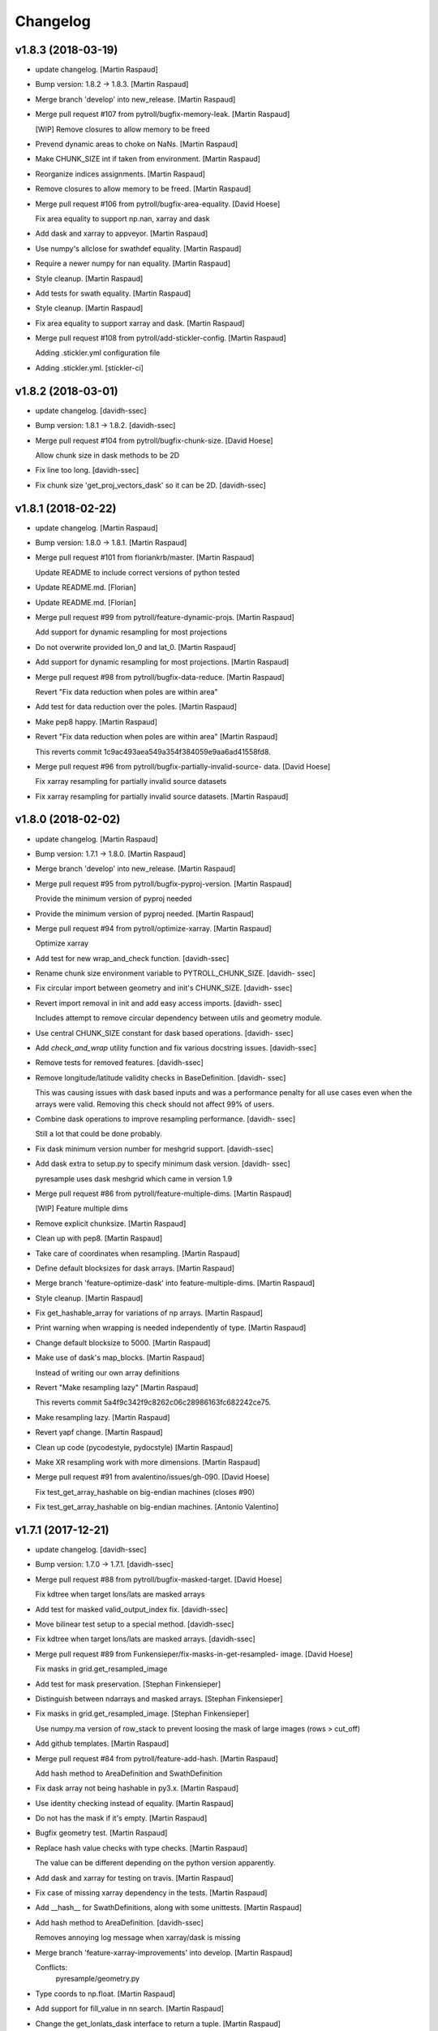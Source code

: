 Changelog
=========


v1.8.3 (2018-03-19)
-------------------
- update changelog. [Martin Raspaud]
- Bump version: 1.8.2 → 1.8.3. [Martin Raspaud]
- Merge branch 'develop' into new_release. [Martin Raspaud]
- Merge pull request #107 from pytroll/bugfix-memory-leak. [Martin
  Raspaud]

  [WIP] Remove closures to allow memory to be freed
- Prevend dynamic areas to choke on NaNs. [Martin Raspaud]
- Make CHUNK_SIZE int if taken from environment. [Martin Raspaud]
- Reorganize indices assignments. [Martin Raspaud]
- Remove closures to allow memory to be freed. [Martin Raspaud]
- Merge pull request #106 from pytroll/bugfix-area-equality. [David
  Hoese]

  Fix area equality to support np.nan, xarray and dask
- Add dask and xarray to appveyor. [Martin Raspaud]
- Use numpy's allclose for swathdef equality. [Martin Raspaud]
- Require a newer numpy for nan equality. [Martin Raspaud]
- Style cleanup. [Martin Raspaud]
- Add tests for swath equality. [Martin Raspaud]
- Style cleanup. [Martin Raspaud]
- Fix area equality to support xarray and dask. [Martin Raspaud]
- Merge pull request #108 from pytroll/add-stickler-config. [Martin
  Raspaud]

  Adding .stickler.yml configuration file
- Adding .stickler.yml. [stickler-ci]


v1.8.2 (2018-03-01)
-------------------
- update changelog. [davidh-ssec]
- Bump version: 1.8.1 → 1.8.2. [davidh-ssec]
- Merge pull request #104 from pytroll/bugfix-chunk-size. [David Hoese]

  Allow chunk size in dask methods to be 2D
- Fix line too long. [davidh-ssec]
- Fix chunk size 'get_proj_vectors_dask' so it can be 2D. [davidh-ssec]


v1.8.1 (2018-02-22)
-------------------
- update changelog. [Martin Raspaud]
- Bump version: 1.8.0 → 1.8.1. [Martin Raspaud]
- Merge pull request #101 from floriankrb/master. [Martin Raspaud]

  Update README to include correct versions of python tested
- Update README.md. [Florian]
- Update README.md. [Florian]
- Merge pull request #99 from pytroll/feature-dynamic-projs. [Martin
  Raspaud]

  Add support for dynamic resampling for most projections
- Do not overwrite provided lon_0 and lat_0. [Martin Raspaud]
- Add support for dynamic resampling for most projections. [Martin
  Raspaud]
- Merge pull request #98 from pytroll/bugfix-data-reduce. [Martin
  Raspaud]

  Revert "Fix data reduction when poles are within area"
- Add test for data reduction over the poles. [Martin Raspaud]
- Make pep8 happy. [Martin Raspaud]
- Revert "Fix data reduction when poles are within area" [Martin
  Raspaud]

  This reverts commit 1c9ac493aea549a354f384059e9aa6ad41558fd8.

- Merge pull request #96 from pytroll/bugfix-partially-invalid-source-
  data. [David Hoese]

  Fix xarray resampling for partially invalid source datasets
- Fix xarray resampling for partially invalid source datasets. [Martin
  Raspaud]


v1.8.0 (2018-02-02)
-------------------
- update changelog. [Martin Raspaud]
- Bump version: 1.7.1 → 1.8.0. [Martin Raspaud]
- Merge branch 'develop' into new_release. [Martin Raspaud]
- Merge pull request #95 from pytroll/bugfix-pyproj-version. [Martin
  Raspaud]

  Provide the minimum version of pyproj needed
- Provide the minimum version of pyproj needed. [Martin Raspaud]
- Merge pull request #94 from pytroll/optimize-xarray. [Martin Raspaud]

  Optimize xarray
- Add test for new wrap_and_check function. [davidh-ssec]
- Rename chunk size environment variable to PYTROLL_CHUNK_SIZE. [davidh-
  ssec]
- Fix circular import between geometry and init's CHUNK_SIZE. [davidh-
  ssec]
- Revert import removal in init and add easy access imports. [davidh-
  ssec]

  Includes attempt to remove circular dependency between utils and
  geometry module.

- Use central CHUNK_SIZE constant for dask based operations. [davidh-
  ssec]
- Add `check_and_wrap` utility function and fix various docstring
  issues. [davidh-ssec]
- Remove tests for removed features. [davidh-ssec]
- Remove longitude/latitude validity checks in BaseDefinition. [davidh-
  ssec]

  This was causing issues with dask based inputs and was a performance
  penalty for all use cases even when the arrays were valid. Removing
  this check should not affect 99% of users.

- Combine dask operations to improve resampling performance. [davidh-
  ssec]

  Still a lot that could be done probably.

- Fix dask minimum version number for meshgrid support. [davidh-ssec]
- Add dask extra to setup.py to specify minimum dask version. [davidh-
  ssec]

  pyresample uses dask meshgrid which came in version 1.9

- Merge pull request #86 from pytroll/feature-multiple-dims. [Martin
  Raspaud]

  [WIP] Feature multiple dims
- Remove explicit chunksize. [Martin Raspaud]
- Clean up with pep8. [Martin Raspaud]
- Take care of coordinates when resampling. [Martin Raspaud]
- Define default blocksizes for dask arrays. [Martin Raspaud]
- Merge branch 'feature-optimize-dask' into feature-multiple-dims.
  [Martin Raspaud]
- Style cleanup. [Martin Raspaud]
- Fix get_hashable_array for variations of np arrays. [Martin Raspaud]
- Print warning when wrapping is needed independently of type. [Martin
  Raspaud]
- Change default blocksize to 5000. [Martin Raspaud]
- Make use of dask's map_blocks. [Martin Raspaud]

  Instead of writing our own array definitions
- Revert "Make resampling lazy" [Martin Raspaud]

  This reverts commit 5a4f9c342f9c8262c06c28986163fc682242ce75.

- Make resampling lazy. [Martin Raspaud]
- Revert yapf change. [Martin Raspaud]
- Clean up code (pycodestyle, pydocstyle) [Martin Raspaud]
- Make XR resampling work with more dimensions. [Martin Raspaud]
- Merge pull request #91 from avalentino/issues/gh-090. [David Hoese]

  Fix test_get_array_hashable on big-endian machines (closes #90)
- Fix test_get_array_hashable on big-endian machines. [Antonio
  Valentino]


v1.7.1 (2017-12-21)
-------------------
- update changelog. [davidh-ssec]
- Bump version: 1.7.0 → 1.7.1. [davidh-ssec]
- Merge pull request #88 from pytroll/bugfix-masked-target. [David
  Hoese]

  Fix kdtree when target lons/lats are masked arrays
- Add test for masked valid_output_index fix. [davidh-ssec]
- Move bilinear test setup to a special method. [davidh-ssec]
- Fix kdtree when target lons/lats are masked arrays. [davidh-ssec]
- Merge pull request #89 from Funkensieper/fix-masks-in-get-resampled-
  image. [David Hoese]

  Fix masks in grid.get_resampled_image
- Add test for mask preservation. [Stephan Finkensieper]
- Distinguish between ndarrays and masked arrays. [Stephan Finkensieper]
- Fix masks in grid.get_resampled_image. [Stephan Finkensieper]

  Use numpy.ma version of row_stack to prevent loosing the mask of
  large images (rows > cut_off)

- Add github templates. [Martin Raspaud]
- Merge pull request #84 from pytroll/feature-add-hash. [Martin Raspaud]

  Add hash method to AreaDefinition and SwathDefinition
- Fix dask array not being hashable in py3.x. [Martin Raspaud]
- Use identity checking instead of equality. [Martin Raspaud]
- Do not has the mask if it's empty. [Martin Raspaud]
- Bugfix geometry test. [Martin Raspaud]
- Replace hash value checks with type checks. [Martin Raspaud]

  The value can be different depending on the python version apparently.
- Add dask and xarray for testing on travis. [Martin Raspaud]
- Fix case of missing xarray dependency in the tests. [Martin Raspaud]
- Add __hash__ for SwathDefinitions, along with some unittests. [Martin
  Raspaud]
- Add hash method to AreaDefinition. [davidh-ssec]

  Removes annoying log message when xarray/dask is missing

- Merge branch 'feature-xarray-improvements' into develop. [Martin
  Raspaud]

  Conflicts:
  	pyresample/geometry.py

- Type coords to np.float. [Martin Raspaud]
- Add support for fill_value in nn search. [Martin Raspaud]
- Change the get_lonlats_dask interface to return a tuple. [Martin
  Raspaud]
- Fix masking bad latitude values. [davidh-ssec]
- Fix consistency with numpy arrays. [davidh-ssec]
- Allow xarrays internally in geometry objects. [davidh-ssec]
- Merge remote-tracking branch 'origin/develop' into develop. [davidh-
  ssec]

  # Conflicts:
  #	.travis.yml

- Fix proj4 dict to string against recent changes to str to dict funcs.
  [davidh-ssec]
- Change appveyor python 3.5 environments to python 3.6. [davidh-ssec]

  Also removes slack notification webhook which is no longer the
  recommended way to post to slack from appveyor.

- Exclude buggy version of matplotlib in travis tests. [davidh-ssec]
- Fix proj4 dict conversion test. [davidh-ssec]
- Use more descriptive variable names. [davidh-ssec]
- Add proj4_dict_to_str utility function. [davidh-ssec]

  Includes fixes for dynamic area definitions proj_id and
  small performance improvement for projection coordinate generation

- Merge pull request #83 from loreclem/master. [Martin Raspaud]

  Added ROTATION in an area definition
- Bugfix in get_area_def. [lorenzo clementi]
- Unit test for rotation. [lorenzo clementi]
- Removed unused parameter. [lorenzo clementi]
- Now working also with yaml. [lorenzo clementi]
- Code improvements. [lorenzo clementi]
- Added ROTATION in an area definition. [lorenzo clementi]


v1.7.0 (2017-10-13)
-------------------
- update changelog. [Martin Raspaud]
- Bump version: 1.6.1 → 1.7.0. [Martin Raspaud]
- Merge pull request #82 from pytroll/fix-resample-bilinear. [David
  Hoese]

  Fix output shape of resample_bilinear()
- Reshape output to have correct shape for the output area and num of
  chans. [Panu Lahtinen]
- Update tests to check proper output shape for resample_bilinear()
  [Panu Lahtinen]
- Merge pull request #79 from pytroll/fix-bil-documentation. [David
  Hoese]

  Fix example data for BIL, clarify text and add missing output_shape p…
- Merge branch 'fix-bil-documentation' of
  https://github.com/mraspaud/pyresample into fix-bil-documentation.
  [Panu Lahtinen]
- Fix example data for BIL, clarify text and add missing output_shape
  param. [Panu Lahtinen]
- Fix example data for BIL, clarify text and add missing output_shape
  param. [Panu Lahtinen]
- Merge pull request #75 from pytroll/fix-bil-mask-deprecation. [David
  Hoese]

  Fix bil mask deprecation
- Merge branch 'develop' into fix-bil-mask-deprecation. [David Hoese]
- Merge pull request #81 from pytroll/fix-reduce-bil-memory-use. [David
  Hoese]

  Reduce the memory use for ImageContainerBilinear tests
- Reduce area size for BIL, reduce neighbours and adjust expected
  results. [Panu Lahtinen]
- Add proj4_dict_to_str utility function (#78) [David Hoese]

  * Add proj4_dict_to_str utility function

  Includes fixes for dynamic area definitions proj_id and
  small performance improvement for projection coordinate generation

  * Use more descriptive variable names

  * Fix proj4 dict conversion test

  * Exclude buggy version of matplotlib in travis tests

  * Change appveyor python 3.5 environments to python 3.6

  Also removes slack notification webhook which is no longer the
  recommended way to post to slack from appveyor.

  * Fix proj4 dict to string against recent changes to str to dict funcs

- Utils edits for retreiving projection semi-major / semi-minor axes
  (#77) [goodsonr]

  proj4 strings converted to dictionary now consistent with other code (no longer has leading '+')
  new logic for reporting projection semi-major / semi-minor axes ('a', 'b') based on information in proj4

- Merge pull request #71 from pytroll/feature-bilinear-image. [David
  Hoese]

  Add image container for bilinear interpolation
- Fix test result assertation. [Panu Lahtinen]
- Add tests for ImageContainerBilinear, rewrap long lines. [Panu
  Lahtinen]
- Fix docstrings. [Panu Lahtinen]
- Mention also ImageContainerBilinear. [Panu Lahtinen]
- Handle 3D input data with bilinear interpolation. [Panu Lahtinen]
- Add ImageContainerBilinear, autopep8. [Panu Lahtinen]
- Merge pull request #74 from pytroll/fix-close-area-file. [David Hoese]

  Use context manager to open area definition files
- Use context manager to open files, PEP8. [Panu Lahtinen]
- Merge pull request #76 from pytroll/feature-xarray. [Martin Raspaud]

  Support resampling of xarray.DataArrays
- Move docstring to init for consistency. [Martin Raspaud]
- Merge develop into feature_xarray. [Martin Raspaud]
- Support get_lonlats_dask in StackedAreaDefinitions. [Martin Raspaud]
- Add get_lonlats_dask for SwathDefinitions. [Martin Raspaud]
- Fix resampling of multidimensional xarrays. [Martin Raspaud]
- Support xarray and use dask for simple cases. [Martin Raspaud]
- WIP: Resampler for xarrays using dask. [Martin Raspaud]
- Fix formatting. [Martin Raspaud]
- Optimize memory consumption. [Martin Raspaud]
- Clean up doc formatting. [Martin Raspaud]
- Add dask.Array returning get_lonlats and get_proj_coords. [Martin
  Raspaud]
- Remove Python 3.3 from travis tests, it's not supported anymore. [Panu
  Lahtinen]
- Supress UserWarning about possible extra neighbours within search
  radius. [Panu Lahtinen]
- Handle masked arrays properly for new Numpy versions. [Panu Lahtinen]


v1.6.1 (2017-09-18)
-------------------
- update changelog. [Martin Raspaud]
- Bump version: 1.6.0 → 1.6.1. [Martin Raspaud]
- Merge pull request #60 from pytroll/feature-dynamic-area. [David
  Hoese]

  Add support for dynamic areas
- Merge branch 'develop' into feature-dynamic-area. [Martin Raspaud]
- Apply assert_allclose to proj dicts for tests. [Martin Raspaud]
- Fix some style issues. [Martin Raspaud]
- Set DynamicArea proj to `omerc` by default. [Martin Raspaud]
- Implement proposed changes in PR review. [Martin Raspaud]
- Use numpy's assert almost equal for area_extent comparisons. [Martin
  Raspaud]
- Document the DynamicArea class. [Martin Raspaud]
- Fix optimal projection computation tests. [Martin Raspaud]
- Pep8 cleanup. [Martin Raspaud]
- Valid index computation optimization. [Martin Raspaud]
- Change bb computation api to use the whole proj_dict. [Martin Raspaud]
- Fix unittests for updated omerc computations. [Martin Raspaud]
- Use other azimuth direction for omerc. [Martin Raspaud]
- Flip x and y size in omerc projection. [Martin Raspaud]
- Bugfix typo. [Martin Raspaud]
- Allow lons and lats to be any array in bb computation. [Martin
  Raspaud]
- Add SwathDefinition tests to the test suite. [Martin Raspaud]
- Support bounding box area computation from SwathDefintion. [Martin
  Raspaud]

  This add support for computing a bounding box area from a swath definition that would fit optimally. The default projection is oblique mercator, with is optimal for locally received imager passes.
- Add support for dynamic areas. [Martin Raspaud]
- Merge pull request #70 from pytroll/feature-radius-parameters. [David
  Hoese]

  Add 'proj4_radius_parameters' to calculate 'a' and 'b' from ellps
- Add tests for proj4_radius_parameters. [davidh-ssec]
- Fix typo in function call in radius parameters. [davidh-ssec]
- Add 'proj4_radius_parameters' to calculate 'a' and 'b' from ellps.
  [davidh-ssec]
- Merge pull request #68 from pytroll/feature-56. [Martin Raspaud]

  Fix GridDefinition as permitted definition in preprocessing utils
- Add more preprocessing tests. [davidh-ssec]
- Fix preprocessing functions to use duck type on provided areas.
  [davidh-ssec]
- Fix GridDefinition as permitted definition in preprocessing utils.
  [davidh-ssec]


v1.6.0 (2017-09-12)
-------------------
- update changelog. [Martin Raspaud]
- Bump version: 1.5.0 → 1.6.0. [Martin Raspaud]
- Make sure x_size and y_size are ints. [Martin Raspaud]
- Merge pull request #69 from pytroll/bugfix-66. [Martin Raspaud]

  Fix write to mask affecting original mask in future versions of numpy

  Fixes #66
- Add python 3.6 to travis tests. [davidh-ssec]
- Fix write to mask affecting original mask in future versions of numpy.
  [davidh-ssec]

  Fix #66

- Merge pull request #67 from pytroll/bugfix-13. [Martin Raspaud]

  Rename `proj_x/y_coords` to `projection_x/y_coords`
- Rename `proj_x/y_coords` to `projection_x/y_coords` [davidh-ssec]

  Fix #13

- Merge pull request #63 from pytroll/feature-multiple-area-files.
  [David Hoese]

  Parse multiple area files
- Fix tests_require in setup.py. [davidh-ssec]
- Use libgeos-dev to depend on the C++ libgeos-X.X.X and libgeos-c1.
  [davidh-ssec]
- Add simple tests for parsing multiple yaml area strings. [davidh-ssec]
- Fix indentation in area file parsing functions. [davidh-ssec]
- Add ability to parse multiple area files at once. [davidh-ssec]
- Merge pull request #65 from pytroll/fix-numpy-1.13. [Martin Raspaud]

  Fix numpy 1.13 compatibility
- Fix boolean mask array usage in gaussian resampling. [davidh-ssec]

  In numpy 1.13 it is illegal to index an array with a boolean
  array of a different size.

- Add mock to test dependencies for python <3.3. [davidh-ssec]
- Use prepackaged numexpr in bdist_rpm. [Martin Raspaud]


v1.5.0 (2017-05-02)
-------------------
- update changelog. [Martin Raspaud]
- Bump version: 1.4.1 → 1.5.0. [Martin Raspaud]
- Merge pull request #58 from pytroll/feature-yaml-areas. [David Hoese]

  Add support for areas in yaml format
- Remove support for python 2.6. [Martin Raspaud]
- Explain that x/y can be lon/lat. [Martin Raspaud]
- Fix __str__ and dump of area defs to be more explicit. [Martin
  Raspaud]
- Add missing doctest file. [Martin Raspaud]
- Add yaml as a requirement. [Martin Raspaud]
- Add support for areas in yaml format. [Martin Raspaud]
- Fix travis script not going back to base directory for coveralls to
  work. [davidh-ssec]

  Sphinx was used for testing and included a `cd` command but that made coveralls unable to find the .coverage output.

  (cherry picked from commit 33e692a)

- Replace dict comprehension for 2.6 compatibility. [davidh-ssec]
- Add basic ll2cr and fornav wrapper tests. [davidh-ssec]


v1.4.1 (2017-04-07)
-------------------
- update changelog. [Martin Raspaud]
- Bump version: 1.4.0 → 1.4.1. [Martin Raspaud]
- Fix non-contiguous arrays passed to EWA resampling. [davidh-ssec]

  Includes fixes for tuple `out` and proper passing of keyword arguments

- Ensure pyproj gets ndarrays with np.nans instead of masked arrays.
  [Panu Lahtinen]
- Handle older numpy versions without "copy" kwrd in .astype() [Panu
  Lahtinen]


v1.4.0 (2017-04-02)
-------------------
- update changelog. [Martin Raspaud]
- Bump version: 1.3.1 → 1.4.0. [Martin Raspaud]
- Add mock to appveyor. [Martin Raspaud]
- Fix 2.6 compatibility. [Martin Raspaud]
- Add StackedAreaDefinition class and helper functions. [Martin Raspaud]


v1.3.1 (2017-03-22)
-------------------
- update changelog. [Martin Raspaud]
- Bump version: 1.3.0 → 1.3.1. [Martin Raspaud]
- Handle TypeError raised by case where all values are masked. [Panu
  Lahtinen]
- Remove trailing spaces in data_reduce.py. [Martin Raspaud]
- Fix data reduction when poles are within area. [Martin Raspaud]
- Make rtd happy with a new requirements file. [Martin Raspaud]
- add pytroll's pykdtree to requirements.txt. [Martin Raspaud]


v1.3.0 (2017-02-07)
-------------------
- update changelog. [Martin Raspaud]
- Bump version: 1.2.9 → 1.3.0. [Martin Raspaud]
- Merge pull request #55 from pytroll/feature-bilinear. [Martin Raspaud]

  Feature bilinear
- Add Python2 miniconda version number. [Panu Lahtinen]
- Rename *area_in* to *source_geo_def* and *area_out* to
  *target_area_def* [Panu Lahtinen]
- Fix search radius from 50e5 meters to 50e3 meters. [Panu Lahtinen]
- Add access to kd_tree parameters reduce_data, segments and epsilon.
  [Panu Lahtinen]
- Add missing return value to docstring. [Panu Lahtinen]
- Remove possibility to use tuple of coordinates as "in_area" [Panu
  Lahtinen]
- Try if older version of Pillow is installable with Python 2.6. [Panu
  Lahtinen]
- Remove obsolete tests + minor adjustments + comments. [Panu Lahtinen]

  Remove tests for functions that were removed.  Add test for getting
  coefficients for quadratic equations.  Add test for _get_ts().  Test
  that small variations doesn't cause failures when solving the quadratic
  equation.  Check all pixels of the output in test_get_bil_info().

- Adjust order so that most common case is first. [Panu Lahtinen]
- Remove parallelity checks. [Panu Lahtinen]

  Don't bother checking if lines area parallel, just run the most common
  (irregular rectangle) for all data, and run the two algorigthms
  consecutively for those where no valid data is yet present (ie. have
  np.nan).

- Test failure of _get_ts_irregular when verticals are parallel. [Panu
  Lahtinen]
- Refactor numpyfying. [Panu Lahtinen]
- Clarify function name. [Panu Lahtinen]
- Refactor. [Panu Lahtinen]

  Move common parts of _get_ts_irregular() and _get_ts_uprights_parallel()
  to two functions: one to get the parameters for quadratic equation and
  one to solve the other fractional distance not solved from the quadratic
  equation.

- Fix example code. [Panu Lahtinen]
- Enable doctest for resampling from bilinear coefficients. [Panu
  Lahtinen]
- Fix unittest which had wrong "correct" value. [Panu Lahtinen]
- Replace np.ma.masked_where() with np.ma.masked_invalid() [Panu
  Lahtinen]
- Move input checks to a function. [Panu Lahtinen]
- Add more unit tests. [Panu Lahtinen]
- Move check of source area to get_bil_info() [Panu Lahtinen]
- Ensure data is not a masked array. [Panu Lahtinen]
- Remove indexing which isn't used. [Panu Lahtinen]
- Unpack result one step further to get a float instead of ndarray.
  [Panu Lahtinen]
- Mask out warnings about invalid values in less and greater. [Panu
  Lahtinen]
- Documentation for pyresample.bilinear. [Panu Lahtinen]
- Add few tests for bilinear interpolation. [Panu Lahtinen]
- Fix typos, fix _get_ts_parallellogram() [Panu Lahtinen]
- Adjust comment. [Panu Lahtinen]
- Ignore messages about invalid values due to np.nan. [Panu Lahtinen]
- Handle cases with parallel sides in the rectangle formed by
  neighbours. [Panu Lahtinen]
- Make it possible to give input coordinates instead of area definition.
  [Panu Lahtinen]
- Fixes: check for # datasets, output shape for multiple datasets,
  masking, make output reshaping optional. [Panu Lahtinen]
- Add convenience function resample_bilinear(), remove unused logging.
  [Panu Lahtinen]
- Rename get_corner() as _get_corner() [Panu Lahtinen]
- Add better docstrings, rename helper functions private. [Panu
  Lahtinen]
- Cleanup code. [Panu Lahtinen]
- Extend docstrings, add a keyword to return masked arrays or arrays
  with np.nan:s. [Panu Lahtinen]
- Add default value for search radius, adjust default number of
  neighbours. [Panu Lahtinen]
- Initial version of bilinear resampling. [Panu Lahtinen]

  NOTE: Only works if both source and destination are area definitions.
  Also to be added is handling for the cases where a__ equals zero (use
  linear solution of bx + c = 0), testing, logging and all the error
  handling.

- Allow areas to be flipped. [Martin Raspaud]
- Factorize get_xy_from_lonlat and get_xy_from_proj_coords. [Martin
  Raspaud]
- Remove `fill_value` documentation for get_neighbour_info. [davidh-
  ssec]

  Fix #50



v1.2.9 (2016-12-13)
-------------------
- update changelog. [Martin Raspaud]
- Bump version: 1.2.8 → 1.2.9. [Martin Raspaud]
- Merge pull request #52 from mitkin/mitkin-pr-setuptools32. [Martin
  Raspaud]

  Specify minimum version of setuptools
- Specify minimum version of setuptools. [Mikhail Itkin]

  Prior to version 3.2 setuptools would not recognize correctly the language of `*.cpp` extensions and would assume it's `*.c` no matter what. Version 3.2 of setuptools fixes that.
- Fix sphinx dependency to support python 2.6 and 3.3. [Martin Raspaud]


v1.2.8 (2016-12-06)
-------------------
- update changelog. [Martin Raspaud]
- Bump version: 1.2.7 → 1.2.8. [Martin Raspaud]
- Correct style in setup.py. [Martin Raspaud]
- Make pykdtree a requirement. [Martin Raspaud]
- Correct style in geometry.py. [Martin Raspaud]
- Allow precision errors when comparing area_extents. [Martin Raspaud]
- Allow numbers in proj dict when building proj4 string. [Martin
  Raspaud]


v1.2.7 (2016-11-15)
-------------------
- update changelog. [Martin Raspaud]
- Bump version: 1.2.6 → 1.2.7. [Martin Raspaud]
- Add bump and changelog config files. [Martin Raspaud]
- Merge pull request #49 from Funkensieper/fix-polygon-area. [Martin
  Raspaud]

  Fix polygon area
- Disable snapping of angles in get_polygon_area() [Stephan
  Finkensieper]

  - Add option to disable snapping in Arc.angle()
  - Don't snap angles when computing polygon areas in order to
    prevent negative area values
  - Adjust reference values in tests on overlap-rate

- Fix polygon area computation for R != 1. [Stephan Finkensieper]

  Parentheses were missing, see

  http://mathworld.wolfram.com/SphericalTriangle.html

  for reference. Only affects earth radius R != 1 which is not
  implemented yet.

- Install pykdtree from conda forge in pre-master. [davidh-ssec]
- Merge pull request #47 from mitkin/feature_plot-cmap. [David Hoese]

  Add option to choose colormap
- Add option to choose colormap. [Mikhail Itkin]

  Make possible to indicate which colormap to use when plotting image



v1.2.6 (2016-10-19)
-------------------
- update changelog. [Martin Raspaud]
- Bump version: 1.2.5 → 1.2.6. [Martin Raspaud]
- Pre master (#44) [Radar, Satellite and Nowcasting Division]

  * add a subset function to the geometry file

  Often subsets of the SEVIRI disk are save in
  SEVIRI products. This new function calculated the
  area extent needed for the specification of the area,
  starting from the SEVIRI full disk area object.

  * added the get_area_extent_for_subset function

  to the geometry.py file

  * new function for getting area subsets

  * new function get_xy_from_proj_coordinates

  retrieve the pixel indices x and y
  from the map projection coordinates in meter
  (very similar to get_xy_from_lonlat)

  * removed pyc file, that should not be in the git repository

- Add appveyor status badge to README. [davidh-ssec]
- Merge remote-tracking branch 'deni90/master' into pre-master-davidh.
  [davidh-ssec]
- Fix test_custom_uncert and test_gauss_uncert for mips* [Daniel
  Knezevic]
- Fix pykdtree install on appveyor by turning off OpenMP. [davidh-ssec]
- Update appveyor config to install missing headers required by
  pykdtree. [davidh-ssec]
- Change appveyor to use conda-forge instead of IOOS. [davidh-ssec]
- Add slack notifications from appveyor. [davidh-ssec]


v1.2.5 (2016-07-21)
-------------------
- update changelog. [Martin Raspaud]
- Bump version: 1.2.4 → 1.2.5. [Martin Raspaud]
- Fix EWA fornav for integer data and add test. [davidh-ssec]

  There was a bug when doing the averaging in EWA where the current pixel was being rounded based on the previous pixel's value instead of the current pixel. This only affects integer data because values above 0 are rounded up by 0.5 and values below 0 are rounded by 0.5, for floats this round value is 0.0.

- Fix certain compilers not liking integers being passed to isnan.
  [davidh-ssec]
- Replace catch_warnings in all tests with astropy version. [davidh-
  ssec]
- Use catch_warnings from astropy (or at least try to) [davidh-ssec]
- Test removing version specific warning checks in `test_swath_wrap`
  [davidh-ssec]
- Move USE_CYTHON handling to if main block in setup.py. [davidh-ssec]
- Fix isnan definition only if a macro doesn't already exist. [davidh-
  ssec]

  Numpy does some special macro stuff to define a good npy_isnan function. Some systems define a macro for it, others don't. Hopefully this works for all systems. A better solution might be to define a templated isnan that calls npy_isnan if it isn't an integer.

- fix EWA compile failure on windows python 3.5. [David Hoese]
- Make pykdtree install on appveyor optional. [davidh-ssec]
- Add pykdtree to appveyor dependencies. [davidh-ssec]
- Fix setup.py test on windows for multiprocessing tests. [davidh-ssec]

  On Windows when new processes are started the initially command is imported or re-executed. For setup.py this is a big problem since the usual boilerplate does not include `if __name__ == "__main__"` so the setup.py test command gets rerun and rerun. This results in the child processes never actually being run for newer versions of python (2.7+). There still seems to be an issue with `test_nearest_resize` on Windows.

- Merge pull request #41 from cpaulik/fix-windows-ewa. [David Hoese]

  Fix Windows CI import Error
- Install scipy in Windows CI to fix import problems. [Christoph Paulik]
- Fix copy/paste error in EWA fornav. [davidh-ssec]

  I had started rewriting EWA in cython then realized it was faster in straight C++ so copied/pasted the cython code and modified it. Seems like I missed this 'or' hanging around.

- Fix NAN constant/macro for EWA on Windows. [davidh-ssec]
- Merge branch 'add-windows-CI' into fix-windows-ewa. [davidh-ssec]
- CI: Add IOOS conda channel to get basemap for Windows and python > 2.
  [Christoph Paulik]
- Merge branch 'add-windows-CI' into fix-windows-ewa. [davidh-ssec]
- Add pyproj to conda install in Appveyor CI. [Christoph Paulik]
- Make extra_compile_args platform dependent. [Christoph Paulik]
- Add Appveyor CI configuration. [Christoph Paulik]
- Fix EWA resampling's isnan to work better with windows. [davidh-ssec]


v1.2.4 (2016-06-27)
-------------------
- update changelog. [Martin Raspaud]
- Bump version: 1.2.3 → 1.2.4. [Martin Raspaud]
- Fix setup.py extension import and use error. [davidh-ssec]
- Fix case when __builtins__ is a dict. [Martin Raspaud]


v1.2.3 (2016-06-21)
-------------------
- update changelog. [Martin Raspaud]
- Bump version: 1.2.2 → 1.2.3. [Martin Raspaud]
- Fix list of package names in setup.py. [davidh-ssec]

  'pyresample.ewa' wasn't listed before and was not importable from an installed package.



v1.2.2 (2016-06-21)
-------------------
- update changelog. [Martin Raspaud]
- Bump version: 1.2.1 → 1.2.2. [Martin Raspaud]
- Add the header files to the MANIFEST.in. [Martin Raspaud]

  Without this, the compilation of the ewa extension crashes.


v1.2.1 (2016-06-21)
-------------------
- update changelog. [Martin Raspaud]
- Bump version: 1.2.0 → 1.2.1. [Martin Raspaud]
- Include EWA header files as dependency for extensions. [davidh-ssec]

  The .c and .cpp files are automatically included because they are listed as sources, but the header files are not. When building a source tarball (uploading to PyPI) the _fornav_templates.h file was not included and building would fail.

- Merge branch 'pre-master' of github.com:mraspaud/pyresample into pre-
  master. [Adam.Dybbroe]
- Merge branch 'pre-master' of github.com:mraspaud/pyresample into pre-
  master. [Adam.Dybbroe]

  Conflicts:
  	docs/source/conf.py

- Run the base class init function first. [Adam.Dybbroe]


v1.2.0 (2016-06-17)
-------------------
- update changelog. [Martin Raspaud]
- Bump version: 1.1.6 → 1.2.0. [Martin Raspaud]
- Merge branch 'northaholic-feature-lonlat2colrow' into pre-master.
  [Adam.Dybbroe]
- Add two convenience methods lonlat2colrow and colrow2lonlat to
  AreaDefinition-class. [Sauli Joro]
- Fix bug in EWA grid origin calculation. [davidh-ssec]

  Forgot that cell height was negative so ended up subtracting a negative, going in the wrong direction for the Y origin of the grid.

- Merge pull request #37 from davidh-ssec/feature-ewa-resampling. [David
  Hoese]

  Feature ewa resampling
- Fix bug in EWA conversion from AreaDefinition to upper-left origin
  X/Y. [davidh-ssec]

  I was using the area extent for the origin x/y locations, but the extent is actually the outer edge of the pixels so half a pixel needs to be added to each coordinate.

- Add EWA C extensions to mocked modules for read the docs. [davidh-
  ssec]

  Readthedocs.org fails to import the _ll2cr and _fornav extensions because it seems to not compile them properly. Their documentation isn't necessarily needed so I'm hoping that mocking them will let the import work.

- Add pyresample.ewa to API documentation list. [davidh-ssec]
- Update EWA wrapper functions to use explicit kwargs. [davidh-ssec]
- Correct comments and documentation in EWA documentation. [davidh-ssec]
- Add ll2cr and fornav wrappers to make calling easier. [davidh-ssec]

  Updated documentation with correct usage and added information why EWA is different than kdtree

- Fix print statements in documentation so doctests are python 3
  compatible. [davidh-ssec]
- Add pillow dependency for plot tests and quicklook extra. [davidh-
  ssec]
- Add 'areas.cfg' file to repository and modify doctests to use that
  instead. [davidh-ssec]
- Run doctests after unittests on travis. [davidh-ssec]
- Fix documentation for AreaDefinition object. [davidh-ssec]
- Update documentation to be numpy style and get rid of all warnings
  when building docs. [davidh-ssec]
- Create special requirements.txt for docs. [davidh-ssec]

  Readthedocs really doesn't like an empty string for the requirements file

- Try empty string for requirements file in readthedocs yaml. [davidh-
  ssec]
- Fix readthedocs yaml config file. [davidh-ssec]

  Readthedocs was using the requirements file during package installation, but was failing to install basemap (not needed for documentation build) so I attempted to make it an empty string in the yaml file. This makes Rtd hang on the build process. This should at least stop the hanging.

- Add napoleon docs extension and intial testing with numpy style
  docstrings. [davidh-ssec]
- Add working example for EWA resampling to docs. [davidh-ssec]

  I originally had this example but removed it when I had import problems. After I figured those out I forgot to put the original example back.

- Add basemap back in to the requirements.txt so that it can be
  installed on travis. [davidh-ssec]

  Similarly removed the requirements file when readthedocs is running and mocked third-party packages to documentation can still be built

- Fix setup.py requiring numpy for extension includes. [davidh-ssec]

  The EWA extensions require the numpy headers to be built. These are normally found by importing numpy and doing `numpy.get_includes()`. Obviously if this is run on a new environment numpy is probably not installed so a simple `python setup.py install` will fail.

- Add "quicklook" extra in to travis test install. [davidh-ssec]

  These packages are needed to properly test the "plot" package. These were included in requirements.txt but have been moved for now.

- Move plot test imports in to test functions for cleaner test failures.
  [davidh-ssec]
- Add readthedocs yaml file for configuration. [davidh-ssec]
- Remove mocked modules from sphinx docs conf.py. [davidh-ssec]

  This is the first step in making pyresamples docs buildable in the current readthedocs version

- Replace relative imports with absolute imports. [davidh-ssec]

  I noticed a lot of warnings and import problems with building pyresample's documentation because of these relative imports

- Add EWA documentation to swath.rst. [davidh-ssec]
- Add tests for EWA fornav module. [davidh-ssec]
- Update documentation for ll2cr and fornav cython. [davidh-ssec]
- Merge remote-tracking branch 'davidh_fork/feature-ewa-resampling' into
  feature-ewa-resampling. [davidh-ssec]

  # Conflicts:
  #	pyresample/ewa/_fornav.pyx
  #	pyresample/ewa/_ll2cr.pyx

- Remove old and unused polar2grid ll2cr and fornav python modules.
  [davidh-ssec]
- Fix travis tests on python 2.6. [davidh-ssec]
- Add ewa ll2cr tests to main test suite. [davidh-ssec]
- Add simple tests for ewa ll2cr. [davidh-ssec]

  These tests were adapted from Polar2Grid so some of the terminology or organization might reflect P2G's design rather than satpy or pyresample.

- Revert import multiprocessing setup.py for python 2.6 compatibility.
  [davidh-ssec]
- Fix old polar2grid import in ll2cr module. [davidh-ssec]
- Add method for converting area def to areas.def string format.
  [davidh-ssec]
- Remove unused code from fornav wrapper. [davidh-ssec]
- Add initial EWA files copied from Polar2Grid. [davidh-ssec]
- Add basic documentation to fornav cython function. [davidh-ssec]
- Remove old and unused polar2grid ll2cr and fornav python modules.
  [davidh-ssec]
- Fix travis tests on python 2.6. [davidh-ssec]
- Add ewa ll2cr tests to main test suite. [davidh-ssec]
- Add simple tests for ewa ll2cr. [davidh-ssec]

  These tests were adapted from Polar2Grid so some of the terminology or organization might reflect P2G's design rather than satpy or pyresample.

- Revert import multiprocessing setup.py for python 2.6 compatibility.
  [davidh-ssec]
- Fix old polar2grid import in ll2cr module. [davidh-ssec]
- Add method for converting area def to areas.def string format.
  [davidh-ssec]
- Remove unused code from fornav wrapper. [davidh-ssec]
- Add initial EWA files copied from Polar2Grid. [davidh-ssec]
- Add .gitignore with python and C patterns. [davidh-ssec]
- Update tests so they don't fail on OSX. [davidh-ssec]

  OSX seems to calculate slightly different results from `_spatial_mp.Cartesian` regardless of numexpr being installed. Although the changes are small they seem to affect the results enough to fail this test compared to normal linux execution.

- Add 'load_tests' for easier test selection. [davidh-ssec]

  PyCharm and possibly other IDEs don't really play well with unittest TestSuites, but work as expected when `load_tests` is used.

- Make kd_tree test work on older numpy version. [Martin Raspaud]

  VisibleDeprecationWarning is not available in numpy <1.9.
- Adapt to newest pykdtree version. [Martin Raspaud]

  The kdtree object's attribute `data_pts` has been renamed to `data`.
- Run tests on python 3.5 in travis also. [Martin Raspaud]


v1.1.6 (2016-02-25)
-------------------
- update changelog. [Martin Raspaud]
- Bump version: 1.1.5 → 1.1.6. [Martin Raspaud]
- Fix #35 supporting scipy kdtree again. [Martin Raspaud]

  A previous commit was looking for a 'data_pts' attribute in the kdtree
  object, which is available in pykdtree, but not scipy.
- Merge pull request #32 from mitkin/master. [Martin Raspaud]

  [tests] Skip deprecation warnings in test_gauss_multi_uncert
- Merge remote-tracking branch 'gh-pytroll/pre-master' [Mikhail Itkin]
- Put quotes around pip version specifiers to make things work. [Martin
  Raspaud]
- Install the right matplotlib in travis. [Martin Raspaud]

  The latest matplotlib (1.5) doesn't support python 2.6 and 3.3. This patch
  chooses the right matplotlib version to install depending on the python
  version at hand.
- Skip deprecation warnings. [Mikhail Itkin]

  Catch the rest of the warnings. Check if there is only one, and
  whether it contains the relevant message ('possible more than 8
  neighbours found'). This patch is necessary for python 2.7.9 and newer

- Merge pull request #31 from bhawkins/fix-kdtree-dtype. [Martin
  Raspaud]

  Fix possible type mismatch with pykdtree.
- Add test to expose pykdtree TypeError exception. [Brian Hawkins]
- Fix possible type mismatch with pykdtree. [Brian Hawkins]


v1.1.5 (2015-10-12)
-------------------
- update changelog. [Martin Raspaud]
- Bump version: 1.1.4 → 1.1.5. [Martin Raspaud]
- Don't build on 3.2 anymore (because of coverage's lack of support for
  3.2). [Martin Raspaud]
- Fix build badge adress. [Martin Raspaud]
- Fix the unicode problem in python3. [Martin Raspaud]


v1.1.4 (2015-10-08)
-------------------

Fix
~~~
- Bugfix: Accept unicode proj4 strings. Fixes #24. [Martin Raspaud]

Other
~~~~~
- update changelog. [Martin Raspaud]
- Bump version: 1.1.3 → 1.1.4. [Martin Raspaud]
- Add python-configobj as a rpm requirement in setup.cfg. [Martin
  Raspaud]
- Add setup.cfg to allow rpm generation with bdist_rpm. [Martin Raspaud]
- Bugfix to address a numpy DeprecationWarning. [Martin Raspaud]

  Numpy won't take non-integer indices soon, so make index an int.
- Merge branch 'release-1.1.3' [Martin Raspaud]
- Merge branch 'licence-lgpl' into pre-master. [Martin Raspaud]
- Switch to lgplv3, and bump up version number. [Martin Raspaud]
- Swith badge to main repository. [Martin Raspaud]
- Merge branch 'hotfix-v1.1.2' into pre-master. [Martin Raspaud]
- Merge branch 'hotfix-v1.1.2' [Martin Raspaud]
- Bump up version number. [Martin Raspaud]
- Merge branch 'mitkin-master' into hotfix-v1.1.2. [Martin Raspaud]
- Merge branch 'master' of https://github.com/mitkin/pyresample into
  mitkin-master. [Martin Raspaud]
- [test_plot] allow travis to test plot.py. [Mikhail Itkin]
- [pip+travis] use `requirements.txt` [Mikhail Itkin]

  Use `requirements.txt` instead of setuptools' `extras_require`
  for installing basemap.

  That is because PyPi basemap version won't find libgeos library
  so we resolve to use latest basemap from git. `Extras_require` don't
  allow providing custom links, only PyPi package names, so we have to
  specify links in requirements.txt. `dependency_links` argument to
  `setup` call is meant for cruicial dependencies, not custom ones, so we
  don't use them neither.

- [README] markdown + build status. [Mikhail Itkin]

   * Using markdown extension, added `README` symlink
   * Added travis build status badge

- remove pip `-e` switch. [Mikhail Itkin]
- Merge branch 'master' of github.com:mitkin/pyresample. [Mikhail Itkin]
- don't use setup.py for basemap installation. [Mikhail Itkin]

  Instead of putting basemap and matplotlib into `extras_require`
  install them directly
- don't use setup.py for basemap installation. [Mikhail Itkin]

  Instead of putting basemap and matplotlib into `extras_require`
  install them directly

- Using ubuntu GIS custom ppa. [Mikhail Itkin]

  Added custom ppa with more up-to-date libgeos dependencies
- Install extra requirements using pip functionality. [Mikhail Itkin]
- Added more meaningful "quicklooks" name. [Mikhail Itkin]

  Using quicklooks name as it's what matplotlib and basemap are needed for
- [setup] added plotting dependencies. [Mikhail Itkin]

  pyresample/plot requires two extra dependencies:
   * matplotlib
   * basemap

- [travis] added system dependencies. [Mikhail Itkin]

   * matplotlib requires libfreetype6-dev
   * basemap requires libgeos libgeos-c1 and libgeos-dev

- Merge branch 'release-v1.1.1' [Martin Raspaud]
- Merge branch 'release-v1.1.1' [Martin Raspaud]
- Restore API functionality by importing necessary modules in __init__
  [Martin Raspaud]
- Merge branch 'release-v1.1.1' into pre-master. [Martin Raspaud]

  Conflicts:
  	pyresample/geometry.py
  	pyresample/kd_tree.py
  	test/test_geometry.py

- Removing old test directory. [Martin Raspaud]
- Merge the hotfix and the unittest restructuring into the release
  branch. [Martin Raspaud]
- Merge branch 'release-v1.1.1' into hotfix-1.1.1. [Thomas Lavergne]

  Conflicts:
  	pyresample/geometry.py
  	test/test_geometry.py
  	test/test_grid.py

- Be specific about the valid range of longitudes. [Thomas Lavergne]
- Be more specific about the valid longitude range [-180:+180[. Add a
  test for utils.wrap_longitudes() [Thomas Lavergne]
- Add check on valid latitude in [-90:+90] (and associated test) [Thomas
  Lavergne]
- Automatic longitude wrapping (bugfix towards 1.1.1) [Thomas Lavergne]
- Merge branch 'release-v1.1.1' into pre-master. [Martin Raspaud]
- Add news about new release. [Martin Raspaud]
- remove some relative imports. [Martin Raspaud]
- Cleanup and bump up version number to v1.1.1. [Martin Raspaud]
- Add pykdtree to the list of requirements for travis. [Martin Raspaud]
- Add .travis.yml file for automatic testing. [Martin Raspaud]
- Correct handling of long type in kd_tree.py for Python 2. [Martin
  Valgur]
- Made testing of a Proj4 string independent of the order of elements
  inside the string since the order was different on Python 2 and 3.
  Replaced deprecated failIf with assertFalse. [Martin Valgur]
- Multiple small fixes to make the code work on both Python 2 and 3.
  shmem_as_ndarray() now uses numpy.frombuffer() to provide equivalent
  functionality. [Martin Valgur]
- Got rid of dependencies on the six package. [Martin Valgur]
- Applied python-modernize to pyresample. [Martin Valgur]
- Update README. [Martin Raspaud]
- Merge branch 'pre-master' of https://code.google.com/p/pyresample into
  pre-master. [Martin Raspaud]
- A stray line of code is removed and I take back the recent enhancement
  concerning swath to swath mapping. [Adam Dybbroe]
- Removed debug printouts. [Adam Dybbroe]
- More active support of swath to swath reprojection. [Adam Dybbroe]
- Add a plot on multiprocessing performance increases. [Martin Raspaud]
- Added outer_boundary_corners property to the area def class. [Adam
  Dybbroe]
- corrected docs. [Esben S. Nielsen]
- modified uncert count to show above 0. Updated docs to relect uncert
  option. [Esben S. Nielsen]
- cleaned up code a bit in kd_tree.py. [Esben S. Nielsen]
- made API doc work with readthedocs and bumped version number. [Esben
  S. Nielsen]
- cleaned up code and tests. [Esben S. Nielsen]
- added masking of uncert counts. [Esben S. Nielsen]
- test passes again for uncertainty calculations. [Esben S. Nielsen]
- changed uncertainty API. First working uncertainty version. [Esben S.
  Nielsen]
- not quite there. [Esben S. Nielsen]
- basic uncertainty implemented. [Esben S. Nielsen]
- updated docs. [Esben S. Nielsen]
- Fixing bug, and adding unittest-main run. [Adam Dybbroe]
- Making get_xy_from_lonlat work on arrays of points as well as single
  points. [Adam Dybbroe]
- renamed functions in geometry.py and added proj_x_coords and
  proj_y_coords properties. [Esben S. Nielsen]
- corrected __eq__ in geometry. [Esben S. Nielsen]
- Merge branch 'pre-master' of https://code.google.com/p/pyresample into
  pre-master. [Adam Dybbroe]
- now kd_tree resampling selects dtype. [Esben S. Nielsen]
- removed random print statement. [Esben S. Nielsen]
- made get_capabilites function. [Esben S. Nielsen]
- test passes again. [Esben S. Nielsen]
- removed caching from geometry. [Esben S. Nielsen]
- Merge branch 'pre-master' of https://code.google.com/p/pyresample into
  pre-master. [Martin Raspaud]
- Optimize transform_lonlats with numexpr. [Martin Raspaud]
- Unittests should work for both py2.6 and 2.7. [Adam Dybbroe]
- updated docs. [Esben S. Nielsen]
- fixed unit tests. [Esben S. Nielsen]
- Using assertRaises in py2.6 and py2.7 compatible version. [Adam
  Dybbroe]
- bugfix to unittest suite. [Adam Dybbroe]
- Trying to make test-functions compatible with both python 2.6 and 2.7.
  [Adam Dybbroe]
- Fixing bug in get_xy_from_lonlat and adding unittests on this
  function. [Adam Dybbroe]
- Adding function get_xy_from_lonlat. [Adam Dybbroe]
- integrated pykdtree and handled latlong projection bug. [Esben S.
  Nielsen]
- updated unit tests according to deprecation warnings. [Esben S.
  Nielsen]
- Better parsing of a area definition (allow ':' in value fields) [Lars
  Orum Rasmussen]
- updated docs. [Esben S. Nielsen]
- Merge branch 'pre-master' of https://code.google.com/p/pyresample into
  pre-master. [Martin Raspaud]
- doc version. [esn]
- improved Basemap integration with globe projections. Updated docs on
  epsilon. [esn]
- Accomodate for allclose behaviour change in numpy 1.6.2. [Martin
  Raspaud]

  From 1.6.2 numpy.allclose does not accept arrays that cannot be
  broadcasted to the same shape. Hence a ValueError catch to return False.

- updadet doc for plotting. [Esben S. Nielsen]
- updated plot test to use AGG. [Esben S. Nielsen]
- Now handles plotting in Plate Carre projection. Added utils.fwhm2sigma
  function. [Esben S. Nielsen]
- Merge branch 'master' of https://code.google.com/p/pyresample. [Esben
  S. Nielsen]
- added pypi info. [Esben S. Nielsen]
- built docs. [Esben S. Nielsen]
- corrected test_swath.py to account for implementation specific
  precision. [Esben S. Nielsen]
- more datatype specifications. [Esben S. Nielsen]
- removed warning check for python 2.5. [Esben S. Nielsen]
- corrected multi channnel bug. Added warnings for potential problematic
  neighbour query condition. [Esben S. Nielsen]
- Now str() generates a unique string for area and coordinate definition
  object. [Lars Orum Rasmussen]
- corrected manifest so doc images are included. [Esben S. Nielsen]
- Moved tests dir to test. Updated MANIFEST.in. [Esben S. Nielsen]
- Added MANIFEST.in. [Esben S. Nielsen]
- Applied setup.py patches. Made plotting more robust. [Esben S.
  Nielsen]
- applied patch for getting version number. [Esben S. Nielsen]
- Bugfixing quicklooks. [StorPipfugl]
- Updated docs. [StorPipfugl]
- Updated docs. [StorPipfugl]
- Updated docs. [StorPipfugl]
- Added Basemap integration. [StorPipfugl]
- Added Basemap integration. [StorPipfugl]
- Updated docs. [StorPipfugl]
- Rebuild docs. [StorPipfugl]
- Made setup.py more robust. [StorPipfugl]
- New doc version. [StorPipfugl]
- Updated tests. [StorPipfugl]
- Reduced size of linesample arrays. Restructures kd_tree query to
  remove redundant lon lat calculations. [StorPipfugl]
- Added geographic filtering. Swaths can now be concatenated and
  appended. User no langer have to ravel data before resampling.
  [StorPipfugl]
- Updated docs. [StorPipfugl]
- Updated install_requires. [StorPipfugl]
- version 0.7.3. [StorPipfugl]
- Bugfixes: Correct number of channels in empty result set. Resampling
  of masked data to 1d swath now works. [StorPipfugl]
- Added Martin's spherical geometry operations. Updated documentation.
  [StorPipfugl]
- Added equal and not equal operators for geometry defs. Restructured
  the geometry module to be pickable. Added correct handling of empty
  result data sets. [StorPipfugl]
- Incomplete - taskpyresample. [StorPipfugl]
- Set svn:mime-type. [StorPipfugl]
- Corrected doc errors. [StorPipfugl]
- Removed dist dir. [StorPipfugl]
- No commit message. [StorPipfugl]
- Updated documentation. New release. [StorPipfugl]
- Started updating docstrings. [StorPipfugl]
- Restructured API. [StorPipfugl]
- Now uses geometry types. Introduced API symmetry between swath->grid
  and grid->swath resampling. [StorPipfugl]
- Consolidated version tag. [StorPipfugl]
- Mime types set. [StorPipfugl]
- Mime types set. [StorPipfugl]
- Removed test. [StorPipfugl]
- Removed unneeded function. [StorPipfugl]
- Mime types set. [StorPipfugl]
- Mime types set. [StorPipfugl]
- No commit message. [StorPipfugl]
- Moved to Google Code under GPLv3 license. [StorPipfugl]
- moved to Google Code. [StorPipfugl]



